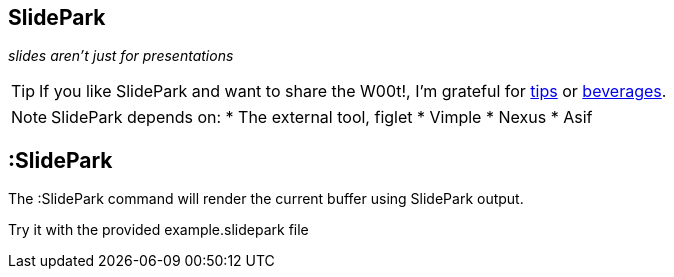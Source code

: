 SlidePark
---------

__slides aren't just for presentations__

TIP: If you like SlidePark and want to share the W00t!, I'm grateful for
https://www.gittip.com/bairuidahu/[tips] or
http://of-vim-and-vigor.blogspot.com/[beverages].

NOTE: SlidePark depends on:
* The external tool, figlet
* Vimple
* Nexus
* Asif

:SlidePark
----------

The ++:SlidePark++ command will render the current buffer using SlidePark output.

Try it with the provided example.slidepark file

